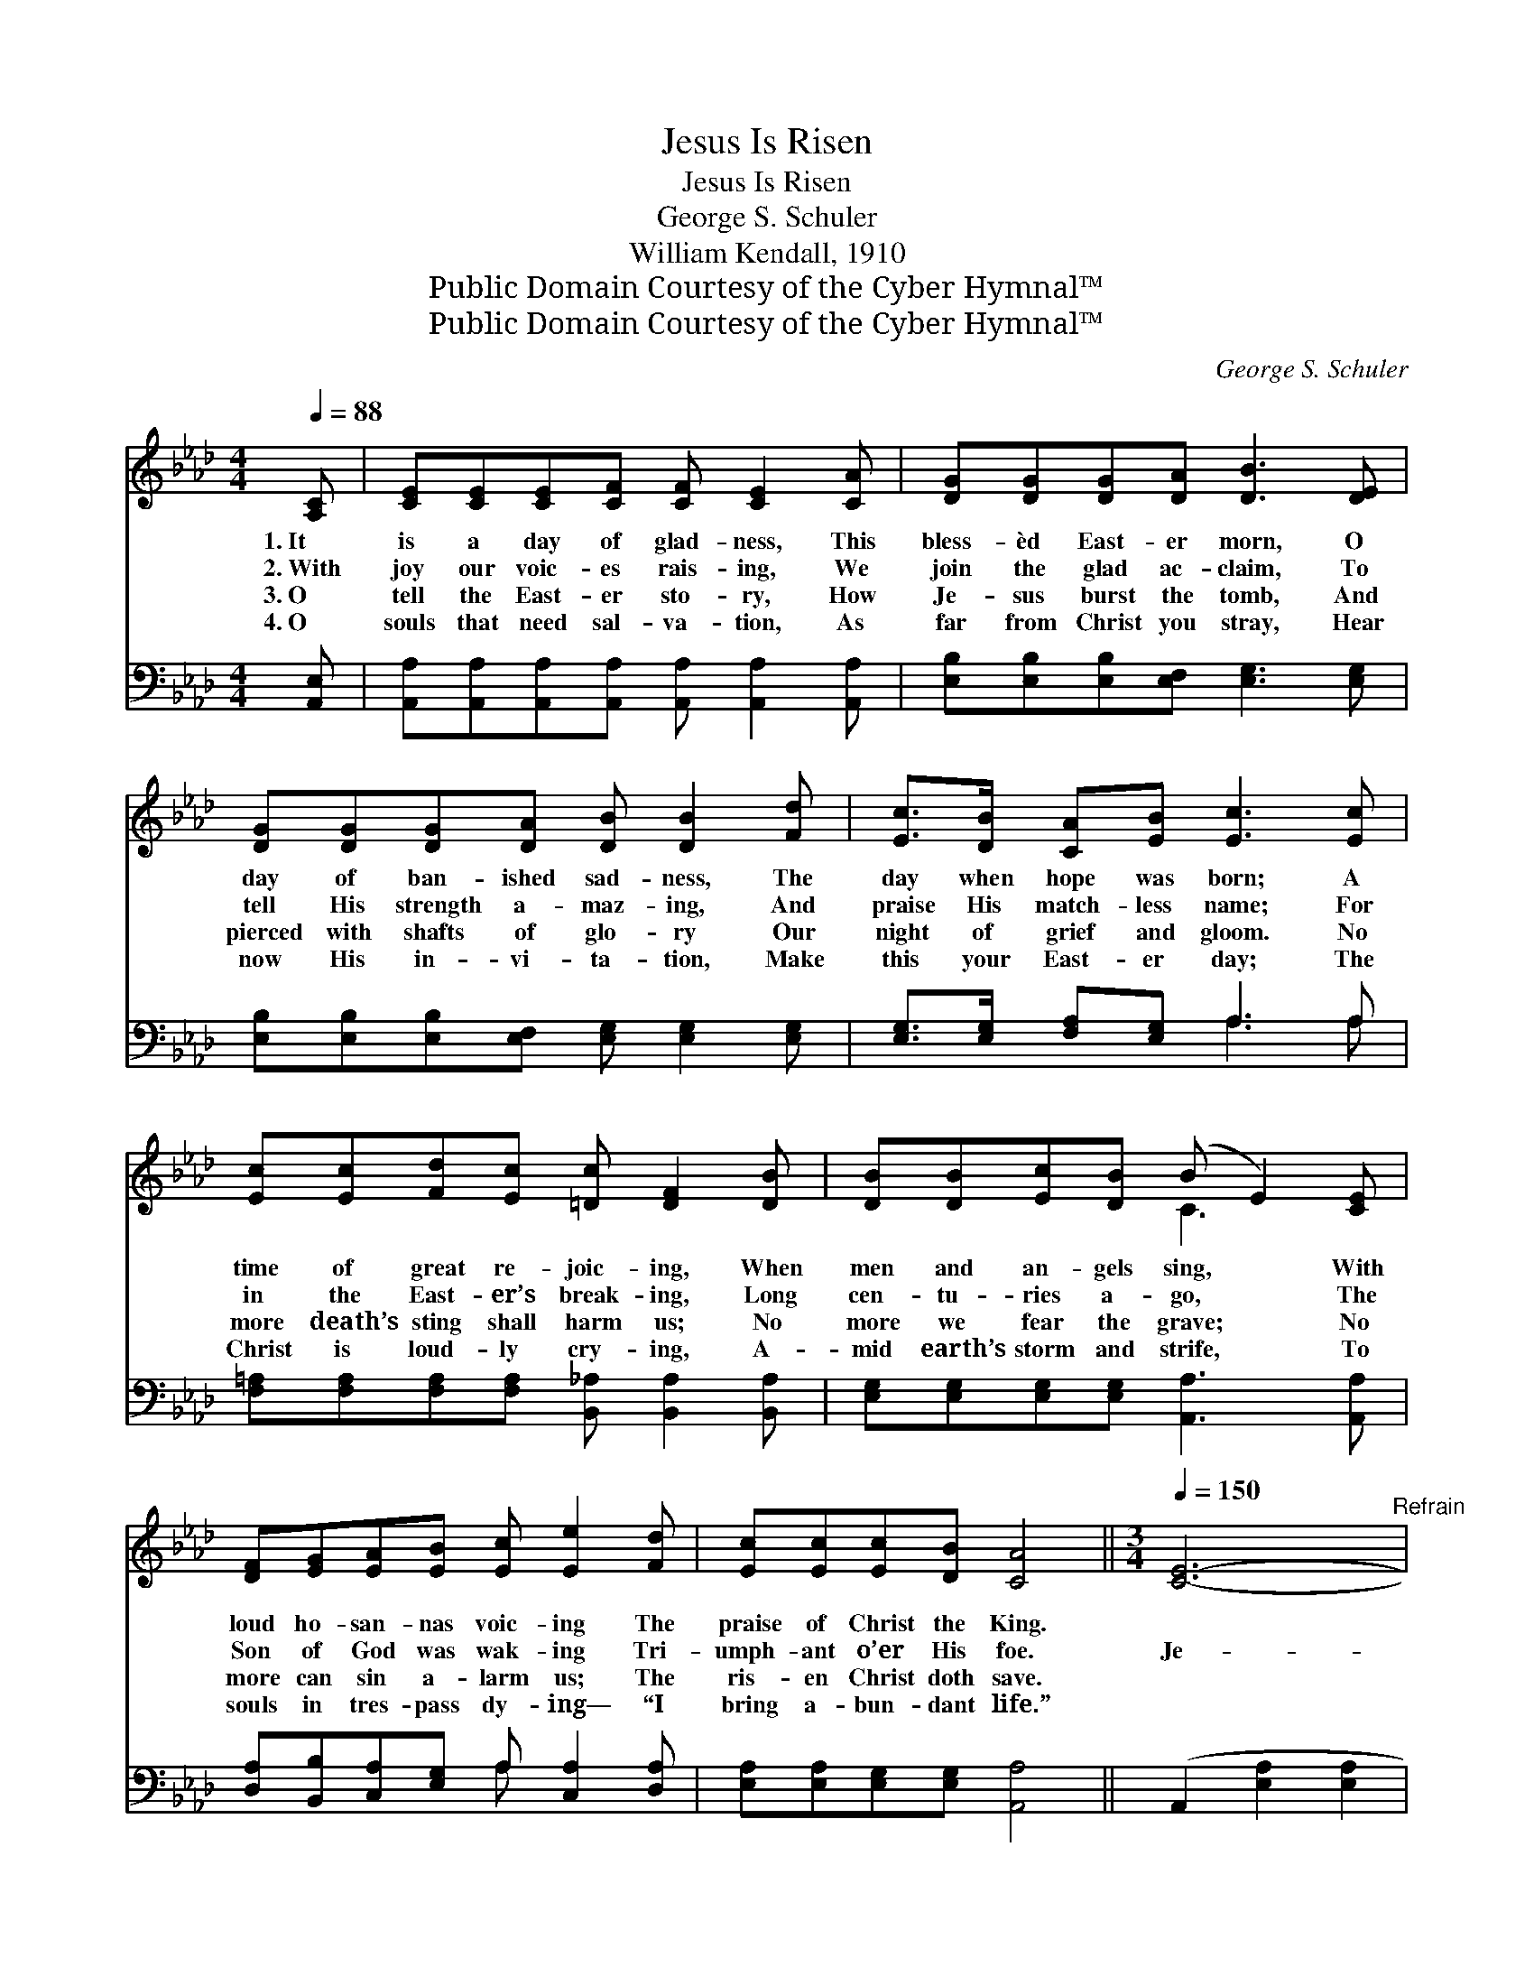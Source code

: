 X:1
T:Jesus Is Risen
T:Jesus Is Risen
T:George S. Schuler
T:William Kendall, 1910
T:Public Domain Courtesy of the Cyber Hymnal™
T:Public Domain Courtesy of the Cyber Hymnal™
C:George S. Schuler
Z:Public Domain
Z:Courtesy of the Cyber Hymnal™
%%score ( 1 2 ) ( 3 4 )
L:1/8
Q:1/4=88
M:4/4
K:Ab
V:1 treble 
V:2 treble 
V:3 bass 
V:4 bass 
V:1
 [A,C] | [CE][CE][CE][CF] [CF] [CE]2 [CA] | [DG][DG][DG][DA] [DB]3 [DE] | %3
w: 1.~It|is a day of glad- ness, This|bless- èd East- er morn, O|
w: 2.~With|joy our voic- es rais- ing, We|join the glad ac- claim, To|
w: 3.~O|tell the East- er sto- ry, How|Je- sus burst the tomb, And|
w: 4.~O|souls that need sal- va- tion, As|far from Christ you stray, Hear|
 [DG][DG][DG][DA] [DB] [DB]2 [Fd] | [Ec]>[DB] [CA][EB] [Ec]3 [Ec] | %5
w: day of ban- ished sad- ness, The|day when hope was born; A|
w: tell His strength a- maz- ing, And|praise His match- less name; For|
w: pierced with shafts of glo- ry Our|night of grief and gloom. No|
w: now His in- vi- ta- tion, Make|this your East- er day; The|
 [Ec][Ec][Fd][Ec] [=Dc] [DF]2 [DB] | [DB][DB][Ec][DB] (B E2) [CE] | %7
w: time of great re- joic- ing, When|men and an- gels sing, * With|
w: in the East- er’s break- ing, Long|cen- tu- ries a- go, * The|
w: more death’s sting shall harm us; No|more we fear the grave; * No|
w: Christ is loud- ly cry- ing, A-|mid earth’s storm and strife, * To|
 [DF][EG][EA][EB] [Ec] [Ee]2 [Fd] | [Ec][Ec][Ec][DB] [CA]4 ||[M:3/4][Q:1/4=150] [CE]6-"^Refrain" | %10
w: loud ho- san- nas voic- ing The|praise of Christ the King.||
w: Son of God was wak- ing Tri-|umph- ant o’er His foe.|Je-|
w: more can sin a- larm us; The|ris- en Christ doth save.||
w: souls in tres- pass dy- ing— “I|bring a- bun- dant life.”||
 E2 F2 E2 | [CA]6 | [Ec]4 [_Gc]2 | [Fd]6- | d2 A2 [_FB]2 | ([Ec]6- | c4) x2 | [Ee]6- | e2 d2 B2 | %19
w: |||||||||
w: * sus is|en!|O swell|the|* re- *|frain;||Je-|* sus the|
w: |||||||||
w: |||||||||
 [Fd]4 [Ec]2 | [Ec]4 z2 | [=Dc]6- | c2 B2 c2 | B6- | [EB]4 D2 | [CE]6- | E2 F2 E2 | [CA]6 | %28
w: |||||||||
w: Cru- ci-|fied|liv-|* eth a-|gain!||Grave,|* thou art|con-|
w: |||||||||
w: |||||||||
 [Ec]4 [_Gc]2 | [Fd]6- | [Fd]2 [FA]2 [_FB]2 | [Ec]6- | [Ec]4 z2 | [_Ge]6 | (d2 c2) B2 | [Ee]6 | %36
w: ||||||||
w: quered; O|Death,|* thou art|vain!||Je-|sus * is|ris-|
w: ||||||||
w: ||||||||
 [CA]4 [DB]2 | [Ec]6 | [Ec]4 [DB]2 | [CA]6- | [CA]4 z |] %41
w: |||||
w: en, and|liv-|eth a-|gain!||
w: |||||
w: |||||
V:2
 x | x8 | x8 | x8 | x8 | x8 | x4 C3 x | x8 | x8 ||[M:3/4] x6 | C6- | x6 | x6 | x6 | _F6 | x6 | %16
 (EABcd=d) | x6 | E6 | x6 | x6 | x6 | D6 | G2 F2 E2- | x6 | x6 | C6 | x6 | x6 | x6 | x6 | x6 | x6 | %33
 x6 | F6 | x6 | x6 | x6 | x6 | x6 | x5 |] %41
V:3
 [A,,E,] | [A,,A,][A,,A,][A,,A,][A,,A,] [A,,A,] [A,,A,]2 [A,,A,] | %2
 [E,B,][E,B,][E,B,][E,F,] [E,G,]3 [E,G,] | [E,B,][E,B,][E,B,][E,F,] [E,G,] [E,G,]2 [E,G,] | %4
 [E,G,]>[E,G,] [F,A,][E,G,] A,3 A, | [F,=A,][F,A,][F,A,][F,A,] [B,,_A,] [B,,A,]2 [B,,A,] | %6
 [E,G,][E,G,][E,G,][E,G,] [A,,A,]3 [A,,A,] | [D,A,][B,,B,][C,A,][E,G,] A, [C,A,]2 [D,A,] | %8
 [E,A,][E,A,][E,G,][E,G,] [A,,A,]4 || (A,,2 [E,A,]2 [E,A,]2 | A,,2) [E,A,]2 [E,A,]2 | %11
 (A,,2 [E,A,]2 [E,A,]2) | (A,,2 [E,A,]2) [E,A,]2 | (A,,2 [F,A,]2 [F,A,]2 | A,,2) [F,A,]2 [_F,A,]2 | %15
 (A,,2 [E,A,]2 [E,A,]2 | A,,2 [E,A,]2 [E,A,]2) | (B,,2 [E,G,]2 [E,G,]2 | E,2) [G,B,]2 [G,B,]2 | %19
 (A,,2 [E,A,]2) [E,A,]2 | (A,,2 [E,A,]2 [E,A,]2) | (B,,2 [A,B,]2 [A,B,]2 | B,,2) [A,B,]2 [A,B,]2 | %23
 B,2 A,2 G,2- | G,4 B,,2 | A,,2 [E,A,]2 [E,A,]2 | A,,2 [E,A,]2 [E,A,]2 | (A,,2 [E,A,]2 [E,A,]2) | %28
 (A,,2 [E,A,]2) [E,A,]2 | (A,,2 [F,A,]2 [F,A,]2 | A,,2) [F,A,]2 [_F,A,]2 | (A,,2 [E,A,]2 [E,A,]2 | %32
 A,,2 [E,A,]2 [E,A,]2) | [=A,,C]6 | ([B,,B,]2 [C,=A,]2) [D,B,]2 | (C,2 [E,A,]2 [E,A,]2) | %36
 (F,2 [F,A,]2) [_F,A,]2 | (E,2 A,2 A,2) | (E,2 F,2) G,2 | (A,2 E,2 C,2 | A,,4) z |] %41
V:4
 x | x8 | x8 | x8 | x4 A,3 A, | x8 | x8 | x4 A, x3 | x8 || x6 | x6 | x6 | x6 | x6 | x6 | x6 | x6 | %17
 x6 | x6 | x6 | x6 | x6 | x6 | E,6 | D,2 C,2 x2 | x6 | x6 | x6 | x6 | x6 | x6 | x6 | x6 | x6 | x6 | %35
 x6 | x6 | x6 | x6 | x6 | x5 |] %41

